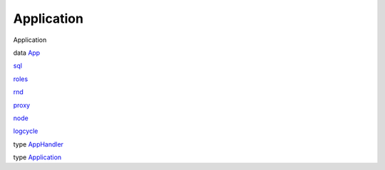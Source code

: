 ===========
Application
===========

Application

data `App <Application.html#t:App>`__

`sql <Application.html#v:sql>`__

`roles <Application.html#v:roles>`__

`rnd <Application.html#v:rnd>`__

`proxy <Application.html#v:proxy>`__

`node <Application.html#v:node>`__

`logcycle <Application.html#v:logcycle>`__

type `AppHandler <Application.html#t:AppHandler>`__

type `Application <Application.html#t:Application>`__
